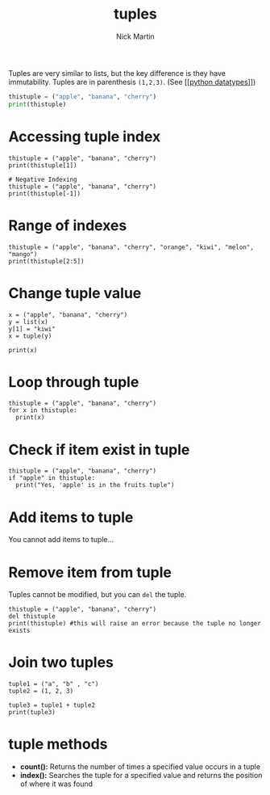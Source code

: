 #+title: tuples
#+author: Nick Martin
#+email: nmartin84@gmail.com
#+created: [2021-01-17 20:02]

Tuples are very similar to lists, but the key difference is they have
immutability. Tuples are in parenthesis =(1,2,3)=. (See [[[[file:202101171358-python_datatypes.org][python datatypes]]]])

#+begin_src python
thistuple = ("apple", "banana", "cherry")
print(thistuple)
#+end_src

* Accessing tuple index

#+BEGIN_EXAMPLE
thistuple = ("apple", "banana", "cherry")
print(thistuple[1])

# Negative Indexing
thistuple = ("apple", "banana", "cherry")
print(thistuple[-1])
#+END_EXAMPLE

* Range of indexes

#+BEGIN_EXAMPLE
thistuple = ("apple", "banana", "cherry", "orange", "kiwi", "melon", "mango")
print(thistuple[2:5])
#+END_EXAMPLE

* Change tuple value

#+BEGIN_EXAMPLE
x = ("apple", "banana", "cherry")
y = list(x)
y[1] = "kiwi"
x = tuple(y)

print(x)
#+END_EXAMPLE

* Loop through tuple

#+BEGIN_EXAMPLE
  thistuple = ("apple", "banana", "cherry")
  for x in thistuple:
    print(x)
#+END_EXAMPLE

* Check if item exist in tuple

#+BEGIN_EXAMPLE
  thistuple = ("apple", "banana", "cherry")
  if "apple" in thistuple:
    print("Yes, 'apple' is in the fruits tuple")
#+END_EXAMPLE

* Add items to tuple

You cannot add items to tuple...

* Remove item from tuple

Tuples cannot be modified, but you can =del= the tuple.

#+BEGIN_EXAMPLE
  thistuple = ("apple", "banana", "cherry")
  del thistuple
  print(thistuple) #this will raise an error because the tuple no longer exists
#+END_EXAMPLE

* Join two tuples

#+BEGIN_EXAMPLE
  tuple1 = ("a", "b" , "c")
  tuple2 = (1, 2, 3)

  tuple3 = tuple1 + tuple2
  print(tuple3)
#+END_EXAMPLE

* tuple methods

- *count():* Returns the number of times a specified value occurs in a
  tuple
- *index():* Searches the tuple for a specified value and returns the
  position of where it was found
